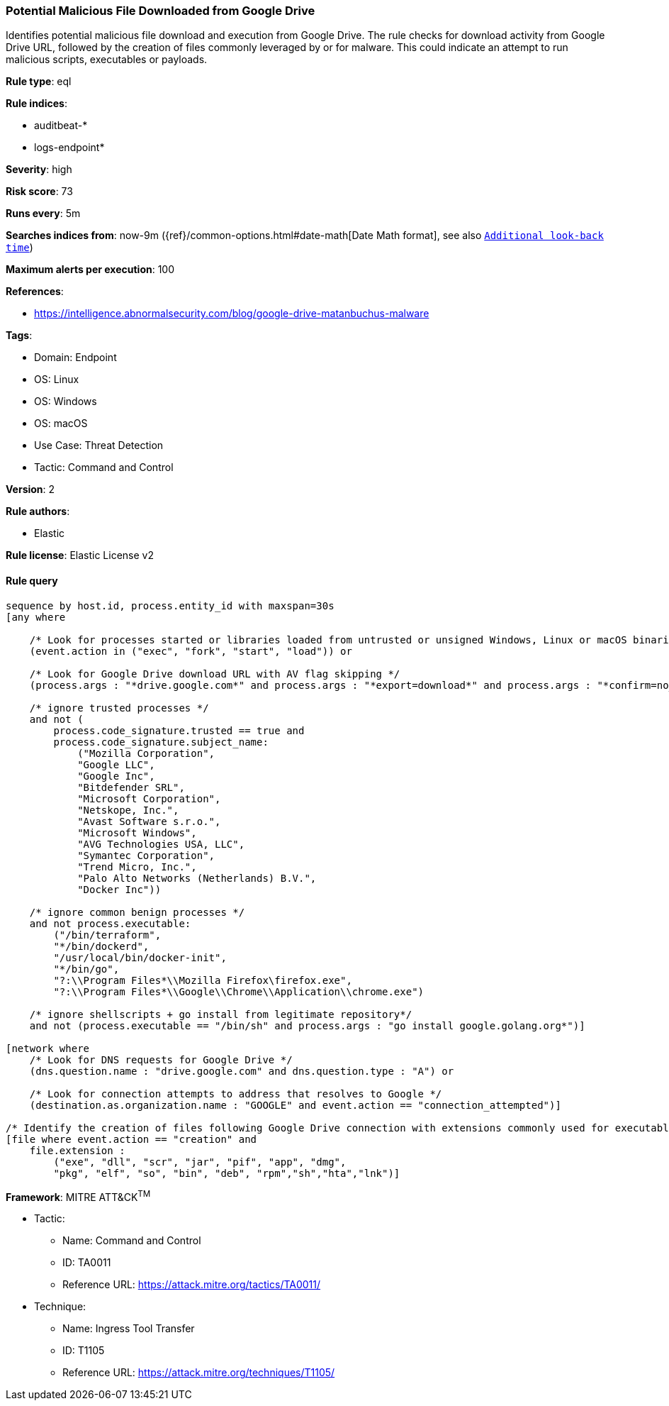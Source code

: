 [[prebuilt-rule-8-9-9-potential-malicious-file-downloaded-from-google-drive]]
=== Potential Malicious File Downloaded from Google Drive

Identifies potential malicious file download and execution from Google Drive. The rule checks for download activity from Google Drive URL, followed by the creation of files commonly leveraged by or for malware. This could indicate an attempt to run malicious scripts, executables or payloads.

*Rule type*: eql

*Rule indices*: 

* auditbeat-*
* logs-endpoint*

*Severity*: high

*Risk score*: 73

*Runs every*: 5m

*Searches indices from*: now-9m ({ref}/common-options.html#date-math[Date Math format], see also <<rule-schedule, `Additional look-back time`>>)

*Maximum alerts per execution*: 100

*References*: 

* https://intelligence.abnormalsecurity.com/blog/google-drive-matanbuchus-malware

*Tags*: 

* Domain: Endpoint
* OS: Linux
* OS: Windows
* OS: macOS
* Use Case: Threat Detection
* Tactic: Command and Control

*Version*: 2

*Rule authors*: 

* Elastic

*Rule license*: Elastic License v2


==== Rule query


[source, js]
----------------------------------
sequence by host.id, process.entity_id with maxspan=30s
[any where

    /* Look for processes started or libraries loaded from untrusted or unsigned Windows, Linux or macOS binaries */
    (event.action in ("exec", "fork", "start", "load")) or

    /* Look for Google Drive download URL with AV flag skipping */
    (process.args : "*drive.google.com*" and process.args : "*export=download*" and process.args : "*confirm=no_antivirus*")

    /* ignore trusted processes */
    and not (
        process.code_signature.trusted == true and
        process.code_signature.subject_name:
            ("Mozilla Corporation",
            "Google LLC",
            "Google Inc",
            "Bitdefender SRL",
            "Microsoft Corporation",
            "Netskope, Inc.",
            "Avast Software s.r.o.",
            "Microsoft Windows",
            "AVG Technologies USA, LLC",
            "Symantec Corporation",
            "Trend Micro, Inc.",
            "Palo Alto Networks (Netherlands) B.V.",
            "Docker Inc"))

    /* ignore common benign processes */
    and not process.executable:
        ("/bin/terraform",
        "*/bin/dockerd",
        "/usr/local/bin/docker-init",
        "*/bin/go",
        "?:\\Program Files*\\Mozilla Firefox\firefox.exe",
        "?:\\Program Files*\\Google\\Chrome\\Application\\chrome.exe")

    /* ignore shellscripts + go install from legitimate repository*/
    and not (process.executable == "/bin/sh" and process.args : "go install google.golang.org*")]

[network where
    /* Look for DNS requests for Google Drive */
    (dns.question.name : "drive.google.com" and dns.question.type : "A") or

    /* Look for connection attempts to address that resolves to Google */
    (destination.as.organization.name : "GOOGLE" and event.action == "connection_attempted")]

/* Identify the creation of files following Google Drive connection with extensions commonly used for executables or libraries */
[file where event.action == "creation" and
    file.extension :
        ("exe", "dll", "scr", "jar", "pif", "app", "dmg",
        "pkg", "elf", "so", "bin", "deb", "rpm","sh","hta","lnk")]

----------------------------------

*Framework*: MITRE ATT&CK^TM^

* Tactic:
** Name: Command and Control
** ID: TA0011
** Reference URL: https://attack.mitre.org/tactics/TA0011/
* Technique:
** Name: Ingress Tool Transfer
** ID: T1105
** Reference URL: https://attack.mitre.org/techniques/T1105/
